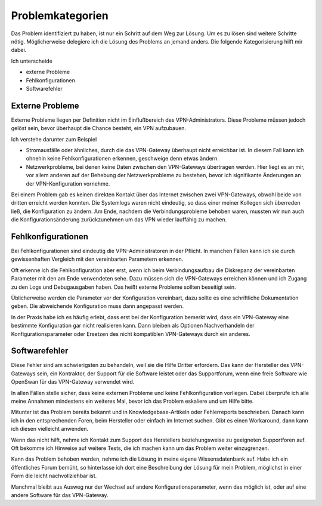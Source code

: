
Problemkategorien
=================

Das Problem identifiziert zu haben, ist nur ein Schritt auf dem Weg zur
Lösung. Um es zu lösen sind weitere Schritte nötig. Möglicherweise
delegiere ich die Lösung des Problems an jemand anders.
Die folgende Kategorisierung hilft mir dabei.

Ich unterscheide 

* externe Probleme
* Fehlkonfigurationen
* Softwarefehler

Externe Probleme
----------------

Externe Probleme liegen per Definition nicht im Einflußbereich des
VPN-Administrators. Diese Probleme müssen jedoch gelöst sein, bevor
überhaupt die Chance besteht, ein VPN aufzubauen.

Ich verstehe darunter zum Beispiel

* Stromausfälle oder ähnliches, durch die das VPN-Gateway überhaupt
  nicht erreichbar ist.
  In diesem Fall kann ich ohnehin keine Fehlkonfigurationen erkennen,
  geschweige denn etwas ändern.

* Netzwerkprobleme, bei denen keine Daten zwischen den
  VPN-Gateways übertragen werden.
  Hier liegt es an mir, vor allem anderen auf der Behebung der
  Netzwerkprobleme zu bestehen, bevor ich signifikante Änderungen an der
  VPN-Konfiguration vornehme.

Bei einem Problem gab es keinen direkten Kontakt über das Internet
zwischen zwei VPN-Gateways, obwohl beide von dritten erreicht werden
konnten. Die Systemlogs waren nicht eindeutig, so dass einer meiner
Kollegen sich überreden ließ, die Konfiguration zu ändern.
Am Ende, nachdem die Verbindungsprobleme behoben waren, mussten wir nun
auch die Konfigurationsänderung zurückzunehmen um das VPN wieder
lauffähig zu machen.

Fehlkonfigurationen
-------------------

Bei Fehlkonfigurationen sind eindeutig die VPN-Administratoren in der
Pflicht. In manchen Fällen kann ich sie durch gewissenhaften Vergleich
mit den vereinbarten Parametern erkennen.

Oft erkenne ich die Fehlkonfiguration aber erst, wenn ich beim
Verbindungsaufbau die Diskrepanz der vereinbarten Parameter mit den am
Ende verwendeten sehe. Dazu müssen sich die VPN-Gateways erreichen
können und ich Zugang zu den Logs und Debugausgaben haben.
Das heißt externe Probleme sollten beseitigt sein.

Üblicherweise werden die Parameter vor der Konfiguration vereinbart,
dazu sollte es eine schriftliche Dokumentation geben. Die abweichende
Konfiguration muss dann angepasst werden.

In der Praxis habe ich es häufig erlebt, dass erst bei der Konfiguration
bemerkt wird, dass ein VPN-Gateway eine bestimmte Konfiguration gar
nicht realisieren kann. Dann bleiben als Optionen Nachverhandeln der
Konfigurationsparameter oder Ersetzen des nicht kompatiblen VPN-Gateways
durch ein anderes.

Softwarefehler
--------------

Diese Fehler sind am schwierigsten zu behandeln, weil sie die Hilfe
Dritter erfordern. Das kann der Hersteller des VPN-Gateways sein, ein
Kontraktor, der Support für die Software leistet oder das Supportforum,
wenn eine freie Software wie OpenSwan für das VPN-Gateway verwendet
wird.

In allen Fällen stelle sicher, dass keine externen Probleme und keine
Fehlkonfiguration vorliegen. Dabei überprüfe ich alle meine Annahmen
mindestens ein weiteres Mal, bevor ich das Problem eskaliere und um
Hilfe bitte.

Mitunter ist das Problem bereits bekannt und in Knowledgebase-Artikeln
oder Fehlerreports beschrieben. Danach kann ich in den entsprechenden
Foren, beim Hersteller oder einfach im Internet suchen. Gibt es einen
Workaround, dann kann ich diesen vielleicht anwenden.

Wenn das nicht hilft, nehme ich Kontakt zum Support des Herstellers
beziehungsweise zu geeigneten Supportforen auf.
Oft bekomme ich Hinweise auf weitere Tests, die ich machen kann um das
Problem weiter einzugrenzen.

Kann das Problem behoben werden, nehme ich die Lösung in meine eigene
Wissensdatenbank auf. Habe ich ein öffentliches Forum bemüht, so
hinterlasse ich dort eine Beschreibung der Lösung für mein Problem,
möglichst in einer Form die leicht nachvollziehbar ist.

Manchmal bleibt aus Ausweg nur der Wechsel auf andere
Konfigurationsparameter, wenn das möglich ist, oder auf eine andere
Software für das VPN-Gateway.

